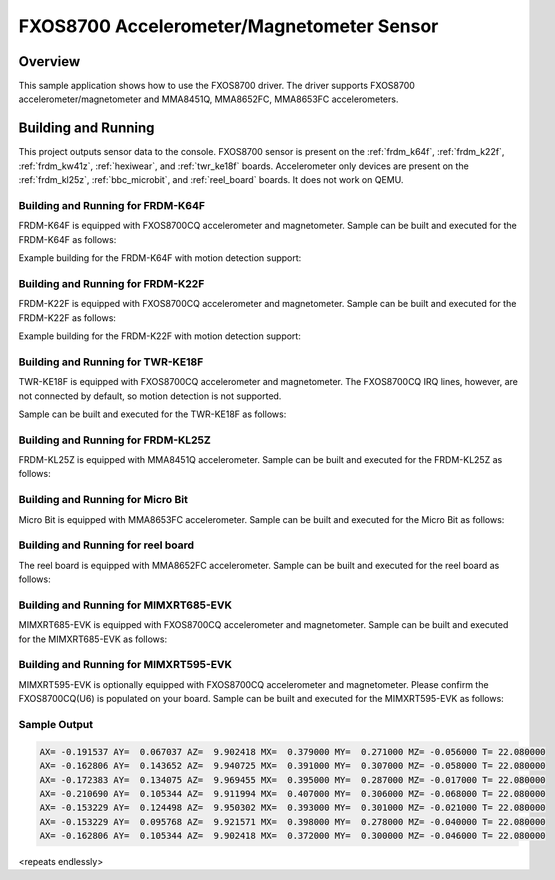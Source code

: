 .. _fxos8700:

FXOS8700 Accelerometer/Magnetometer Sensor
##########################################

Overview
********

This sample application shows how to use the FXOS8700 driver.
The driver supports FXOS8700 accelerometer/magnetometer and
MMA8451Q, MMA8652FC, MMA8653FC accelerometers.

Building and Running
********************

This project outputs sensor data to the console. FXOS8700
sensor is present on the :ref:`frdm_k64f`, :ref:`frdm_k22f`,
:ref:`frdm_kw41z`, :ref:`hexiwear`, and :ref:`twr_ke18f` boards.
Accelerometer only devices are present on the :ref:`frdm_kl25z`,
:ref:`bbc_microbit`, and :ref:`reel_board` boards. It does not work on
QEMU.

Building and Running for FRDM-K64F
==================================
FRDM-K64F is equipped with FXOS8700CQ accelerometer and magnetometer.
Sample can be built and executed for the FRDM-K64F as follows:

.. zephyr-app-commands::
   :zephyr-app: samples/sensor/fxos8700
   :board: frdm_k64f
   :goals: build flash
   :compact:

Example building for the FRDM-K64F with motion detection support:

.. zephyr-app-commands::
   :zephyr-app: samples/sensor/fxos8700
   :board: frdm_k64f
   :conf: "prj.conf overlay-motion.conf"
   :goals: build flash
   :compact:

Building and Running for FRDM-K22F
==================================
FRDM-K22F is equipped with FXOS8700CQ accelerometer and magnetometer.
Sample can be built and executed for the FRDM-K22F as follows:

.. zephyr-app-commands::
   :zephyr-app: samples/sensor/fxos8700
   :board: frdm_k22f
   :goals: build flash
   :compact:

Example building for the FRDM-K22F with motion detection support:

.. zephyr-app-commands::
   :zephyr-app: samples/sensor/fxos8700
   :board: frdm_k22f
   :conf: "prj.conf overlay-motion.conf"
   :goals: build flash
   :compact:

Building and Running for TWR-KE18F
==================================
TWR-KE18F is equipped with FXOS8700CQ accelerometer and magnetometer.
The FXOS8700CQ IRQ lines, however, are not connected by default, so
motion detection is not supported.

Sample can be built and executed for the TWR-KE18F as follows:

.. zephyr-app-commands::
   :zephyr-app: samples/sensor/fxos8700
   :board: twr_ke18f
   :goals: build flash
   :compact:

Building and Running for FRDM-KL25Z
===================================
FRDM-KL25Z is equipped with MMA8451Q accelerometer.
Sample can be built and executed for the FRDM-KL25Z as follows:

.. zephyr-app-commands::
   :zephyr-app: samples/sensor/fxos8700
   :board: frdm_kl25z
   :conf: "prj_accel.conf"
   :goals: build flash
   :compact:

Building and Running for Micro Bit
==================================
Micro Bit is equipped with MMA8653FC accelerometer.
Sample can be built and executed for the Micro Bit as follows:

.. zephyr-app-commands::
   :zephyr-app: samples/sensor/fxos8700
   :board: bbc_microbit
   :conf: "prj_accel.conf"
   :goals: build flash
   :compact:

Building and Running for reel board
===================================
The reel board is equipped with MMA8652FC accelerometer.
Sample can be built and executed for the reel board as follows:

.. zephyr-app-commands::
   :zephyr-app: samples/sensor/fxos8700
   :board: reel_board
   :conf: "prj_accel.conf"
   :goals: build flash
   :compact:

Building and Running for MIMXRT685-EVK
======================================
MIMXRT685-EVK is equipped with FXOS8700CQ accelerometer and magnetometer.
Sample can be built and executed for the MIMXRT685-EVK as follows:

.. zephyr-app-commands::
   :zephyr-app: samples/sensor/fxos8700
   :board: mimxrt685_evk_cm33
   :goals: build flash
   :compact:

Building and Running for MIMXRT595-EVK
======================================
MIMXRT595-EVK is optionally equipped with FXOS8700CQ accelerometer and magnetometer.
Please confirm the FXOS8700CQ(U6) is populated on your board.
Sample can be built and executed for the MIMXRT595-EVK as follows:

.. zephyr-app-commands::
   :zephyr-app: samples/sensor/fxos8700
   :board: mimxrt595_evk_cm33
   :goals: build flash
   :compact:

Sample Output
=============

.. code-block:: console

   AX= -0.191537 AY=  0.067037 AZ=  9.902418 MX=  0.379000 MY=  0.271000 MZ= -0.056000 T= 22.080000
   AX= -0.162806 AY=  0.143652 AZ=  9.940725 MX=  0.391000 MY=  0.307000 MZ= -0.058000 T= 22.080000
   AX= -0.172383 AY=  0.134075 AZ=  9.969455 MX=  0.395000 MY=  0.287000 MZ= -0.017000 T= 22.080000
   AX= -0.210690 AY=  0.105344 AZ=  9.911994 MX=  0.407000 MY=  0.306000 MZ= -0.068000 T= 22.080000
   AX= -0.153229 AY=  0.124498 AZ=  9.950302 MX=  0.393000 MY=  0.301000 MZ= -0.021000 T= 22.080000
   AX= -0.153229 AY=  0.095768 AZ=  9.921571 MX=  0.398000 MY=  0.278000 MZ= -0.040000 T= 22.080000
   AX= -0.162806 AY=  0.105344 AZ=  9.902418 MX=  0.372000 MY=  0.300000 MZ= -0.046000 T= 22.080000

<repeats endlessly>
